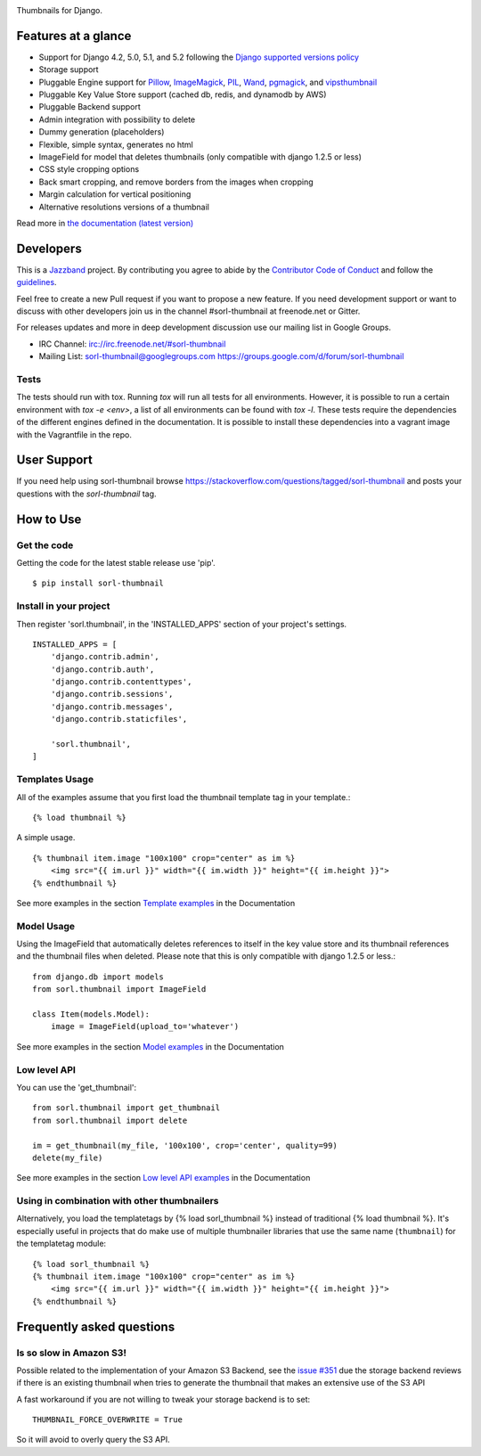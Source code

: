 |jazzband-badge| |pypi| |python-badge| |django-badge| |docs| |gh-actions| |codecov|

Thumbnails for Django.

Features at a glance
====================

- Support for Django 4.2, 5.0, 5.1, and 5.2 following the `Django supported versions policy`_
- Storage support
- Pluggable Engine support for `Pillow`_, `ImageMagick`_, `PIL`_, `Wand`_, `pgmagick`_, and `vipsthumbnail`_
- Pluggable Key Value Store support (cached db, redis, and dynamodb by AWS)
- Pluggable Backend support
- Admin integration with possibility to delete
- Dummy generation (placeholders)
- Flexible, simple syntax, generates no html
- ImageField for model that deletes thumbnails (only compatible with django 1.2.5 or less)
- CSS style cropping options
- Back smart cropping, and remove borders from the images when cropping
- Margin calculation for vertical positioning
- Alternative resolutions versions of a thumbnail

Read more in `the documentation (latest version) <https://sorl-thumbnail.readthedocs.io/>`_

Developers
==========

|jazzband|

This is a `Jazzband <https://jazzband.co>`_ project. By contributing you agree to
abide by the `Contributor Code of Conduct <https://jazzband.co/about/conduct>`_
and follow the `guidelines <https://jazzband.co/about/guidelines>`_.

Feel free to create a new Pull request if you want to propose a new feature.
If you need development support or want to discuss with other developers
join us in the channel #sorl-thumbnail at freenode.net or Gitter.

For releases updates and more in deep development discussion use our mailing list
in Google Groups.

- IRC Channel: irc://irc.freenode.net/#sorl-thumbnail

- Mailing List: sorl-thumbnail@googlegroups.com https://groups.google.com/d/forum/sorl-thumbnail

Tests
-----
The tests should run with tox. Running `tox` will run all tests for all environments.
However, it is possible to run a certain environment with `tox -e <env>`, a list of all environments
can be found with `tox -l`. These tests require the dependencies of the different engines defined in
the documentation. It is possible to install these dependencies into a vagrant image with the
Vagrantfile in the repo.

User Support
============

If you need help using sorl-thumbnail browse https://stackoverflow.com/questions/tagged/sorl-thumbnail
and posts your questions with the `sorl-thumbnail` tag.


How to Use
==========

Get the code
------------

Getting the code for the latest stable release use 'pip'. ::

   $ pip install sorl-thumbnail

Install in your project
-----------------------

Then register 'sorl.thumbnail', in the 'INSTALLED_APPS' section of
your project's settings. ::

    INSTALLED_APPS = [
        'django.contrib.admin',
        'django.contrib.auth',
        'django.contrib.contenttypes',
        'django.contrib.sessions',
        'django.contrib.messages',
        'django.contrib.staticfiles',

        'sorl.thumbnail',
    ]


Templates Usage
---------------

All of the examples assume that you first load the thumbnail template tag in
your template.::

    {% load thumbnail %}


A simple usage. ::

    {% thumbnail item.image "100x100" crop="center" as im %}
        <img src="{{ im.url }}" width="{{ im.width }}" height="{{ im.height }}">
    {% endthumbnail %}

See more examples in the section `Template examples`_ in the Documentation

Model Usage
-----------

Using the ImageField that automatically deletes references to itself in the key
value store and its thumbnail references and the thumbnail files when deleted.
Please note that this is only compatible with django 1.2.5 or less.::

    from django.db import models
    from sorl.thumbnail import ImageField

    class Item(models.Model):
        image = ImageField(upload_to='whatever')

See more examples in the section `Model examples`_ in the Documentation

Low level API
-------------

You can use the 'get_thumbnail'::

    from sorl.thumbnail import get_thumbnail
    from sorl.thumbnail import delete

    im = get_thumbnail(my_file, '100x100', crop='center', quality=99)
    delete(my_file)

See more examples in the section `Low level API examples`_ in the Documentation

Using in combination with other thumbnailers
--------------------------------------------

Alternatively, you load the templatetags by {% load sorl_thumbnail %}
instead of traditional {% load thumbnail %}. It's especially useful in
projects that do make use of multiple thumbnailer libraries that use the
same name (``thumbnail``) for the templatetag module::

    {% load sorl_thumbnail %}
    {% thumbnail item.image "100x100" crop="center" as im %}
        <img src="{{ im.url }}" width="{{ im.width }}" height="{{ im.height }}">
    {% endthumbnail %}

Frequently asked questions
==========================

Is so slow in Amazon S3!
------------------------

Possible related to the implementation of your Amazon S3 Backend, see the `issue #351`_
due the storage backend reviews if there is an existing thumbnail when tries to
generate the thumbnail that makes an extensive use of the S3 API

A fast workaround if you are not willing to tweak your storage backend is to set::

   THUMBNAIL_FORCE_OVERWRITE = True

So it will avoid to overly query the S3 API.


.. |gh-actions| image:: https://github.com/jazzband/sorl-thumbnail/workflows/Test/badge.svg
    :target: https://github.com/jazzband/sorl-thumbnail/actions
.. |docs| image:: https://readthedocs.org/projects/pip/badge/?version=latest
    :alt: Documentation for latest version
    :target: https://sorl-thumbnail.readthedocs.io/en/latest/
.. |pypi| image:: https://img.shields.io/pypi/v/sorl-thumbnail.svg
    :target: https://pypi.python.org/pypi/sorl-thumbnail
    :alt: sorl-thumbnail on PyPI
.. |python-badge| image:: https://img.shields.io/pypi/pyversions/sorl-thumbnail.svg
    :target: https://pypi.python.org/pypi/sorl-thumbnail
    :alt: Supported Python versions
.. |django-badge| image:: https://img.shields.io/pypi/djversions/sorl-thumbnail.svg
    :target: https://pypi.python.org/pypi/sorl-thumbnail
    :alt: Supported Python versions
.. |codecov| image:: https://codecov.io/gh/jazzband/sorl-thumbnail/branch/master/graph/badge.svg
   :target: https://codecov.io/gh/jazzband/sorl-thumbnail
   :alt: Coverage
.. |jazzband-badge| image:: https://jazzband.co/static/img/badge.svg
   :target: https://jazzband.co/
   :alt: Jazzband
.. |jazzband| image:: https://jazzband.co/static/img/jazzband.svg
   :target: https://jazzband.co/
   :alt: Jazzband

.. _`Pillow`: https://pillow.readthedocs.io/
.. _`ImageMagick`: https://imagemagick.org/
.. _`PIL`: https://python-pillow.org/
.. _`Wand`: https://docs.wand-py.org/
.. _`pgmagick`: https://pgmagick.readthedocs.io/
.. _`vipsthumbnail`: https://www.libvips.org/API/current/Using-vipsthumbnail.html

.. _`Template examples`: https://sorl-thumbnail.readthedocs.io/en/latest/examples.html#template-examples
.. _`Model examples`: https://sorl-thumbnail.readthedocs.io/en/latest/examples.html#model-examples
.. _`Low level API examples`: https://sorl-thumbnail.readthedocs.io/en/latest/examples.html#low-level-api-examples
.. _`issue #351`: https://github.com/jazzband/sorl-thumbnail/issues/351
.. _`Django supported versions policy`: https://www.djangoproject.com/download/#supported-versions
